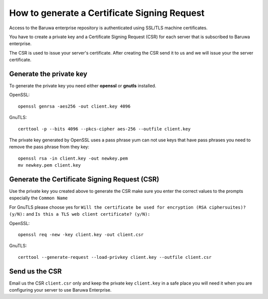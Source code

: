 .. _generate_csr:

==============================================
How to generate  a Certificate Signing Request
==============================================

Access to the Baruwa enterprise repository is authenticated using SSL/TLS
machine certificates.

You have to create a private key and a Certificate Signing Request (CSR) for
each server that is subscribed to Baruwa enterprise.

The CSR is used to issue your server's certificate. After creating the CSR
send it to us and we will issue your the server certificate.

.. _enterprise_pk:

Generate the private key
------------------------

To generate the private key you need either **openssl** or **gnutls**
installed.

OpenSSL::

	openssl genrsa -aes256 -out client.key 4096

GnuTLS::

	certtool -p --bits 4096 --pkcs-cipher aes-256 --outfile client.key

The private key generated by OpenSSL uses a pass phrase yum can not use keys that
have pass phrases you need to remove the pass phrase from they key::

	openssl rsa -in client.key -out newkey.pem
	mv newkey.pem client.key

.. _enterprise_csr:

Generate the Certificate Signing Request (CSR)
----------------------------------------------

Use the private key you created above to generate the CSR make sure you
enter the correct values to the prompts especially the ``Common Name``

For GnuTLS please choose yes for ``Will the certificate be used for encryption (RSA ciphersuites)? (y/N):``
and ``Is this a TLS web client certificate? (y/N):``

OpenSSL::

	openssl req -new -key client.key -out client.csr

GnuTLS::

	certtool --generate-request --load-privkey client.key --outfile client.csr

Send us the CSR
---------------

Email us the CSR ``client.csr`` only and keep the private key ``client.key`` in
a safe place you will need it when you are configuring your server to use
Baruwa Enterprise.
